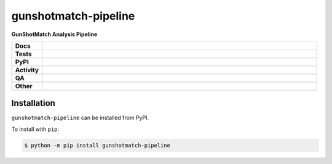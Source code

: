 ======================
gunshotmatch-pipeline
======================

.. start short_desc

**GunShotMatch Analysis Pipeline**

.. end short_desc


.. start shields

.. list-table::
	:stub-columns: 1
	:widths: 10 90

	* - Docs
	  - |docs| |docs_check|
	* - Tests
	  - |actions_linux| |actions_windows| |actions_macos|
	* - PyPI
	  - |pypi-version| |supported-versions| |supported-implementations| |wheel|
	* - Activity
	  - |commits-latest| |commits-since| |maintained| |pypi-downloads|
	* - QA
	  - |codefactor| |actions_flake8| |actions_mypy|
	* - Other
	  - |license| |language| |requires|

.. |docs| image:: https://img.shields.io/readthedocs/gunshotmatch-pipeline/latest?logo=read-the-docs
	:target: https://gunshotmatch-pipeline.readthedocs.io/en/latest
	:alt: Documentation Build Status

.. |docs_check| image:: https://github.com/GunShotMatch/gunshotmatch-pipeline/workflows/Docs%20Check/badge.svg
	:target: https://github.com/GunShotMatch/gunshotmatch-pipeline/actions?query=workflow%3A%22Docs+Check%22
	:alt: Docs Check Status

.. |actions_linux| image:: https://github.com/GunShotMatch/gunshotmatch-pipeline/workflows/Linux/badge.svg
	:target: https://github.com/GunShotMatch/gunshotmatch-pipeline/actions?query=workflow%3A%22Linux%22
	:alt: Linux Test Status

.. |actions_windows| image:: https://github.com/GunShotMatch/gunshotmatch-pipeline/workflows/Windows/badge.svg
	:target: https://github.com/GunShotMatch/gunshotmatch-pipeline/actions?query=workflow%3A%22Windows%22
	:alt: Windows Test Status

.. |actions_macos| image:: https://github.com/GunShotMatch/gunshotmatch-pipeline/workflows/macOS/badge.svg
	:target: https://github.com/GunShotMatch/gunshotmatch-pipeline/actions?query=workflow%3A%22macOS%22
	:alt: macOS Test Status

.. |actions_flake8| image:: https://github.com/GunShotMatch/gunshotmatch-pipeline/workflows/Flake8/badge.svg
	:target: https://github.com/GunShotMatch/gunshotmatch-pipeline/actions?query=workflow%3A%22Flake8%22
	:alt: Flake8 Status

.. |actions_mypy| image:: https://github.com/GunShotMatch/gunshotmatch-pipeline/workflows/mypy/badge.svg
	:target: https://github.com/GunShotMatch/gunshotmatch-pipeline/actions?query=workflow%3A%22mypy%22
	:alt: mypy status

.. |requires| image:: https://dependency-dash.repo-helper.uk/github/GunShotMatch/gunshotmatch-pipeline/badge.svg
	:target: https://dependency-dash.repo-helper.uk/github/GunShotMatch/gunshotmatch-pipeline/
	:alt: Requirements Status

.. |codefactor| image:: https://img.shields.io/codefactor/grade/github/GunShotMatch/gunshotmatch-pipeline?logo=codefactor
	:target: https://www.codefactor.io/repository/github/GunShotMatch/gunshotmatch-pipeline
	:alt: CodeFactor Grade

.. |pypi-version| image:: https://img.shields.io/pypi/v/gunshotmatch-pipeline
	:target: https://pypi.org/project/gunshotmatch-pipeline/
	:alt: PyPI - Package Version

.. |supported-versions| image:: https://img.shields.io/pypi/pyversions/gunshotmatch-pipeline?logo=python&logoColor=white
	:target: https://pypi.org/project/gunshotmatch-pipeline/
	:alt: PyPI - Supported Python Versions

.. |supported-implementations| image:: https://img.shields.io/pypi/implementation/gunshotmatch-pipeline
	:target: https://pypi.org/project/gunshotmatch-pipeline/
	:alt: PyPI - Supported Implementations

.. |wheel| image:: https://img.shields.io/pypi/wheel/gunshotmatch-pipeline
	:target: https://pypi.org/project/gunshotmatch-pipeline/
	:alt: PyPI - Wheel

.. |license| image:: https://img.shields.io/github/license/GunShotMatch/gunshotmatch-pipeline
	:target: https://github.com/GunShotMatch/gunshotmatch-pipeline/blob/master/LICENSE
	:alt: License

.. |language| image:: https://img.shields.io/github/languages/top/GunShotMatch/gunshotmatch-pipeline
	:alt: GitHub top language

.. |commits-since| image:: https://img.shields.io/github/commits-since/GunShotMatch/gunshotmatch-pipeline/v0.1.0
	:target: https://github.com/GunShotMatch/gunshotmatch-pipeline/pulse
	:alt: GitHub commits since tagged version

.. |commits-latest| image:: https://img.shields.io/github/last-commit/GunShotMatch/gunshotmatch-pipeline
	:target: https://github.com/GunShotMatch/gunshotmatch-pipeline/commit/master
	:alt: GitHub last commit

.. |maintained| image:: https://img.shields.io/maintenance/yes/2023
	:alt: Maintenance

.. |pypi-downloads| image:: https://img.shields.io/pypi/dm/gunshotmatch-pipeline
	:target: https://pypi.org/project/gunshotmatch-pipeline/
	:alt: PyPI - Downloads

.. end shields

Installation
--------------

.. start installation

``gunshotmatch-pipeline`` can be installed from PyPI.

To install with ``pip``:

.. code-block:: bash

	$ python -m pip install gunshotmatch-pipeline

.. end installation
